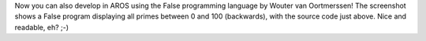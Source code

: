 Now you can also develop in AROS using the False programming language by Wouter van
Oortmerssen! The screenshot shows a False program displaying all primes between 0 and
100 (backwards), with the source code just above. Nice and readable, eh? ;-)
